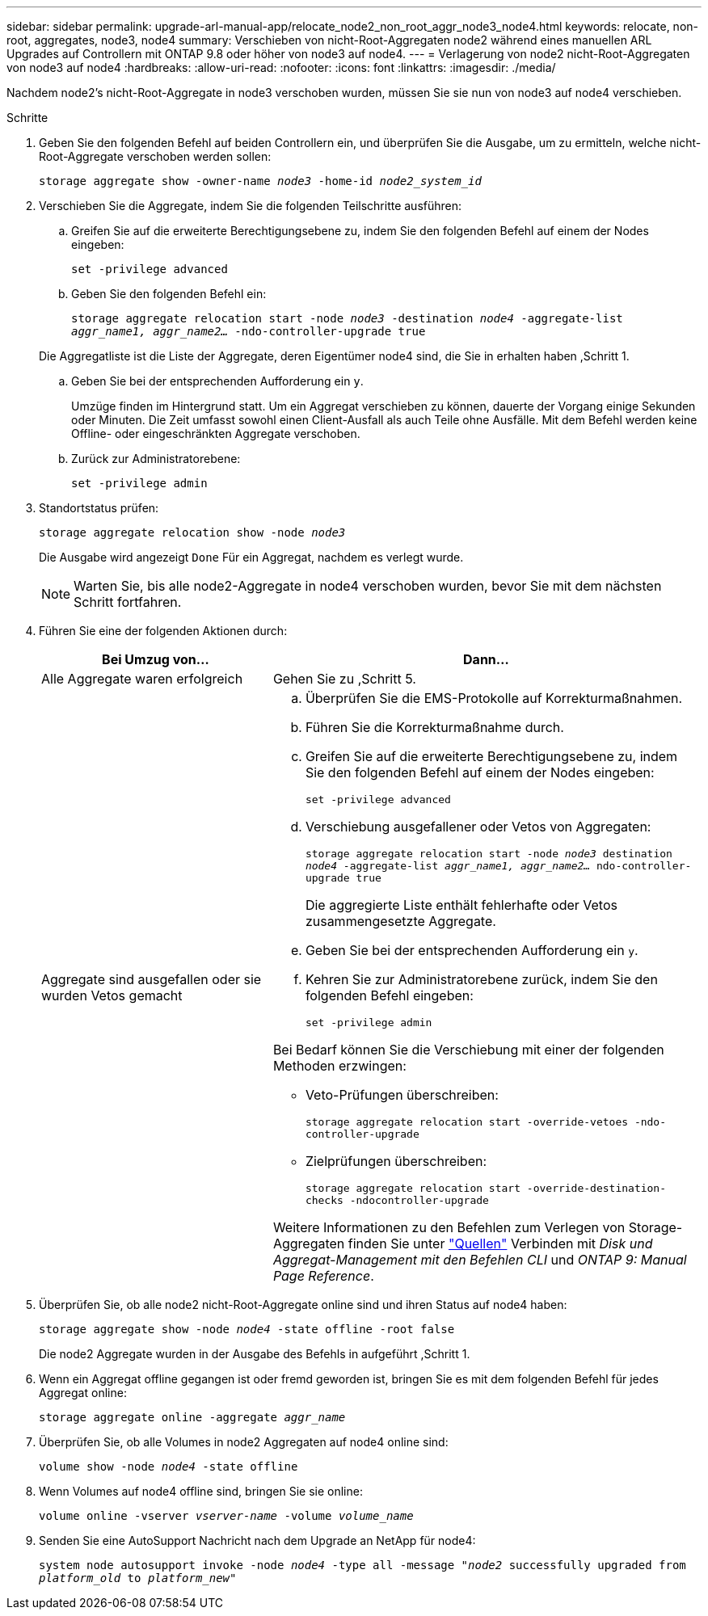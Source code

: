 ---
sidebar: sidebar 
permalink: upgrade-arl-manual-app/relocate_node2_non_root_aggr_node3_node4.html 
keywords: relocate, non-root, aggregates, node3, node4 
summary: Verschieben von nicht-Root-Aggregaten node2 während eines manuellen ARL Upgrades auf Controllern mit ONTAP 9.8 oder höher von node3 auf node4. 
---
= Verlagerung von node2 nicht-Root-Aggregaten von node3 auf node4
:hardbreaks:
:allow-uri-read: 
:nofooter: 
:icons: font
:linkattrs: 
:imagesdir: ./media/


[role="lead"]
Nachdem node2's nicht-Root-Aggregate in node3 verschoben wurden, müssen Sie sie nun von node3 auf node4 verschieben.

.Schritte
. [[man_relocate_3_4_Step1]]Geben Sie den folgenden Befehl auf beiden Controllern ein, und überprüfen Sie die Ausgabe, um zu ermitteln, welche nicht-Root-Aggregate verschoben werden sollen:
+
`storage aggregate show -owner-name _node3_ -home-id _node2_system_id_`

. Verschieben Sie die Aggregate, indem Sie die folgenden Teilschritte ausführen:
+
.. Greifen Sie auf die erweiterte Berechtigungsebene zu, indem Sie den folgenden Befehl auf einem der Nodes eingeben:
+
`set -privilege advanced`

.. Geben Sie den folgenden Befehl ein:
+
`storage aggregate relocation start -node _node3_ -destination _node4_ -aggregate-list _aggr_name1, aggr_name2..._ -ndo-controller-upgrade true`

+
Die Aggregatliste ist die Liste der Aggregate, deren Eigentümer node4 sind, die Sie in erhalten haben ,Schritt 1.

.. Geben Sie bei der entsprechenden Aufforderung ein `y`.
+
Umzüge finden im Hintergrund statt. Um ein Aggregat verschieben zu können, dauerte der Vorgang einige Sekunden oder Minuten. Die Zeit umfasst sowohl einen Client-Ausfall als auch Teile ohne Ausfälle. Mit dem Befehl werden keine Offline- oder eingeschränkten Aggregate verschoben.

.. Zurück zur Administratorebene:
+
`set -privilege admin`



. [[Schritt3]]Standortstatus prüfen:
+
`storage aggregate relocation show -node _node3_`

+
Die Ausgabe wird angezeigt `Done` Für ein Aggregat, nachdem es verlegt wurde.

+

NOTE: Warten Sie, bis alle node2-Aggregate in node4 verschoben wurden, bevor Sie mit dem nächsten Schritt fortfahren.

. Führen Sie eine der folgenden Aktionen durch:
+
[cols="35,65"]
|===
| Bei Umzug von... | Dann... 


| Alle Aggregate waren erfolgreich | Gehen Sie zu ,Schritt 5. 


| Aggregate sind ausgefallen oder sie wurden Vetos gemacht  a| 
.. Überprüfen Sie die EMS-Protokolle auf Korrekturmaßnahmen.
.. Führen Sie die Korrekturmaßnahme durch.
.. Greifen Sie auf die erweiterte Berechtigungsebene zu, indem Sie den folgenden Befehl auf einem der Nodes eingeben:
+
`set -privilege advanced`

.. Verschiebung ausgefallener oder Vetos von Aggregaten:
+
`storage aggregate relocation start -node _node3_ destination _node4_ -aggregate-list _aggr_name1, aggr_name2..._ ndo-controller-upgrade true`

+
Die aggregierte Liste enthält fehlerhafte oder Vetos zusammengesetzte Aggregate.

.. Geben Sie bei der entsprechenden Aufforderung ein `y`.
.. Kehren Sie zur Administratorebene zurück, indem Sie den folgenden Befehl eingeben:
+
`set -privilege admin`



Bei Bedarf können Sie die Verschiebung mit einer der folgenden Methoden erzwingen:

** Veto-Prüfungen überschreiben:
+
`storage aggregate relocation start -override-vetoes -ndo-controller-upgrade`

** Zielprüfungen überschreiben:
+
`storage aggregate relocation start -override-destination-checks -ndocontroller-upgrade`



Weitere Informationen zu den Befehlen zum Verlegen von Storage-Aggregaten finden Sie unter link:other_references.html["Quellen"] Verbinden mit _Disk und Aggregat-Management mit den Befehlen CLI_ und _ONTAP 9: Manual Page Reference_.

|===
. [[man_relocate_3_4_Step5]]Überprüfen Sie, ob alle node2 nicht-Root-Aggregate online sind und ihren Status auf node4 haben:
+
`storage aggregate show -node _node4_ -state offline -root false`

+
Die node2 Aggregate wurden in der Ausgabe des Befehls in aufgeführt ,Schritt 1.

. Wenn ein Aggregat offline gegangen ist oder fremd geworden ist, bringen Sie es mit dem folgenden Befehl für jedes Aggregat online:
+
`storage aggregate online -aggregate _aggr_name_`

. Überprüfen Sie, ob alle Volumes in node2 Aggregaten auf node4 online sind:
+
`volume show -node _node4_ -state offline`

. Wenn Volumes auf node4 offline sind, bringen Sie sie online:
+
`volume online -vserver _vserver-name_ -volume _volume_name_`

. Senden Sie eine AutoSupport Nachricht nach dem Upgrade an NetApp für node4:
+
`system node autosupport invoke -node _node4_ -type all -message "_node2_ successfully upgraded from _platform_old_ to _platform_new_"`



